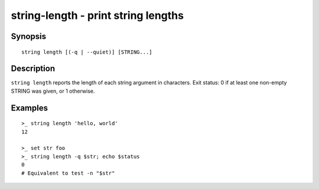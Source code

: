 string-length - print string lengths
====================================

Synopsis
--------

.. BEGIN SYNOPSIS

::

    string length [(-q | --quiet)] [STRING...]

.. END SYNOPSIS

Description
-----------

.. BEGIN DESCRIPTION

``string length`` reports the length of each string argument in characters. Exit status: 0 if at least one non-empty STRING was given, or 1 otherwise.

.. END DESCRIPTION

Examples
--------

.. BEGIN EXAMPLES

::

    >_ string length 'hello, world'
    12

    >_ set str foo
    >_ string length -q $str; echo $status
    0
    # Equivalent to test -n "$str"

.. END EXAMPLES
